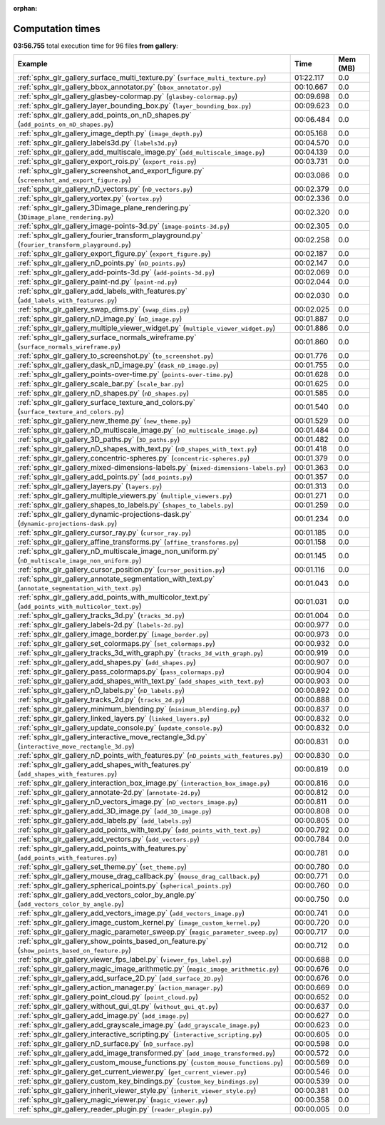 
:orphan:

.. _sphx_glr_gallery_sg_execution_times:


Computation times
=================
**03:56.755** total execution time for 96 files **from gallery**:

.. container::

  .. raw:: html

    <style scoped>
    <link href="https://cdnjs.cloudflare.com/ajax/libs/twitter-bootstrap/5.3.0/css/bootstrap.min.css" rel="stylesheet" />
    <link href="https://cdn.datatables.net/1.13.6/css/dataTables.bootstrap5.min.css" rel="stylesheet" />
    </style>
    <script src="https://code.jquery.com/jquery-3.7.0.js"></script>
    <script src="https://cdn.datatables.net/1.13.6/js/jquery.dataTables.min.js"></script>
    <script src="https://cdn.datatables.net/1.13.6/js/dataTables.bootstrap5.min.js"></script>
    <script type="text/javascript" class="init">
    $(document).ready( function () {
        $('table.sg-datatable').DataTable({order: [[1, 'desc']]});
    } );
    </script>

  .. list-table::
   :header-rows: 1
   :class: table table-striped sg-datatable

   * - Example
     - Time
     - Mem (MB)
   * - :ref:`sphx_glr_gallery_surface_multi_texture.py` (``surface_multi_texture.py``)
     - 01:22.117
     - 0.0
   * - :ref:`sphx_glr_gallery_bbox_annotator.py` (``bbox_annotator.py``)
     - 00:10.667
     - 0.0
   * - :ref:`sphx_glr_gallery_glasbey-colormap.py` (``glasbey-colormap.py``)
     - 00:09.698
     - 0.0
   * - :ref:`sphx_glr_gallery_layer_bounding_box.py` (``layer_bounding_box.py``)
     - 00:09.623
     - 0.0
   * - :ref:`sphx_glr_gallery_add_points_on_nD_shapes.py` (``add_points_on_nD_shapes.py``)
     - 00:06.484
     - 0.0
   * - :ref:`sphx_glr_gallery_image_depth.py` (``image_depth.py``)
     - 00:05.168
     - 0.0
   * - :ref:`sphx_glr_gallery_labels3d.py` (``labels3d.py``)
     - 00:04.570
     - 0.0
   * - :ref:`sphx_glr_gallery_add_multiscale_image.py` (``add_multiscale_image.py``)
     - 00:04.139
     - 0.0
   * - :ref:`sphx_glr_gallery_export_rois.py` (``export_rois.py``)
     - 00:03.731
     - 0.0
   * - :ref:`sphx_glr_gallery_screenshot_and_export_figure.py` (``screenshot_and_export_figure.py``)
     - 00:03.086
     - 0.0
   * - :ref:`sphx_glr_gallery_nD_vectors.py` (``nD_vectors.py``)
     - 00:02.379
     - 0.0
   * - :ref:`sphx_glr_gallery_vortex.py` (``vortex.py``)
     - 00:02.336
     - 0.0
   * - :ref:`sphx_glr_gallery_3Dimage_plane_rendering.py` (``3Dimage_plane_rendering.py``)
     - 00:02.320
     - 0.0
   * - :ref:`sphx_glr_gallery_image-points-3d.py` (``image-points-3d.py``)
     - 00:02.305
     - 0.0
   * - :ref:`sphx_glr_gallery_fourier_transform_playground.py` (``fourier_transform_playground.py``)
     - 00:02.258
     - 0.0
   * - :ref:`sphx_glr_gallery_export_figure.py` (``export_figure.py``)
     - 00:02.187
     - 0.0
   * - :ref:`sphx_glr_gallery_nD_points.py` (``nD_points.py``)
     - 00:02.147
     - 0.0
   * - :ref:`sphx_glr_gallery_add-points-3d.py` (``add-points-3d.py``)
     - 00:02.069
     - 0.0
   * - :ref:`sphx_glr_gallery_paint-nd.py` (``paint-nd.py``)
     - 00:02.044
     - 0.0
   * - :ref:`sphx_glr_gallery_add_labels_with_features.py` (``add_labels_with_features.py``)
     - 00:02.030
     - 0.0
   * - :ref:`sphx_glr_gallery_swap_dims.py` (``swap_dims.py``)
     - 00:02.025
     - 0.0
   * - :ref:`sphx_glr_gallery_nD_image.py` (``nD_image.py``)
     - 00:01.887
     - 0.0
   * - :ref:`sphx_glr_gallery_multiple_viewer_widget.py` (``multiple_viewer_widget.py``)
     - 00:01.886
     - 0.0
   * - :ref:`sphx_glr_gallery_surface_normals_wireframe.py` (``surface_normals_wireframe.py``)
     - 00:01.860
     - 0.0
   * - :ref:`sphx_glr_gallery_to_screenshot.py` (``to_screenshot.py``)
     - 00:01.776
     - 0.0
   * - :ref:`sphx_glr_gallery_dask_nD_image.py` (``dask_nD_image.py``)
     - 00:01.755
     - 0.0
   * - :ref:`sphx_glr_gallery_points-over-time.py` (``points-over-time.py``)
     - 00:01.628
     - 0.0
   * - :ref:`sphx_glr_gallery_scale_bar.py` (``scale_bar.py``)
     - 00:01.625
     - 0.0
   * - :ref:`sphx_glr_gallery_nD_shapes.py` (``nD_shapes.py``)
     - 00:01.585
     - 0.0
   * - :ref:`sphx_glr_gallery_surface_texture_and_colors.py` (``surface_texture_and_colors.py``)
     - 00:01.540
     - 0.0
   * - :ref:`sphx_glr_gallery_new_theme.py` (``new_theme.py``)
     - 00:01.529
     - 0.0
   * - :ref:`sphx_glr_gallery_nD_multiscale_image.py` (``nD_multiscale_image.py``)
     - 00:01.484
     - 0.0
   * - :ref:`sphx_glr_gallery_3D_paths.py` (``3D_paths.py``)
     - 00:01.482
     - 0.0
   * - :ref:`sphx_glr_gallery_nD_shapes_with_text.py` (``nD_shapes_with_text.py``)
     - 00:01.418
     - 0.0
   * - :ref:`sphx_glr_gallery_concentric-spheres.py` (``concentric-spheres.py``)
     - 00:01.379
     - 0.0
   * - :ref:`sphx_glr_gallery_mixed-dimensions-labels.py` (``mixed-dimensions-labels.py``)
     - 00:01.363
     - 0.0
   * - :ref:`sphx_glr_gallery_add_points.py` (``add_points.py``)
     - 00:01.357
     - 0.0
   * - :ref:`sphx_glr_gallery_layers.py` (``layers.py``)
     - 00:01.313
     - 0.0
   * - :ref:`sphx_glr_gallery_multiple_viewers.py` (``multiple_viewers.py``)
     - 00:01.271
     - 0.0
   * - :ref:`sphx_glr_gallery_shapes_to_labels.py` (``shapes_to_labels.py``)
     - 00:01.259
     - 0.0
   * - :ref:`sphx_glr_gallery_dynamic-projections-dask.py` (``dynamic-projections-dask.py``)
     - 00:01.234
     - 0.0
   * - :ref:`sphx_glr_gallery_cursor_ray.py` (``cursor_ray.py``)
     - 00:01.185
     - 0.0
   * - :ref:`sphx_glr_gallery_affine_transforms.py` (``affine_transforms.py``)
     - 00:01.158
     - 0.0
   * - :ref:`sphx_glr_gallery_nD_multiscale_image_non_uniform.py` (``nD_multiscale_image_non_uniform.py``)
     - 00:01.145
     - 0.0
   * - :ref:`sphx_glr_gallery_cursor_position.py` (``cursor_position.py``)
     - 00:01.116
     - 0.0
   * - :ref:`sphx_glr_gallery_annotate_segmentation_with_text.py` (``annotate_segmentation_with_text.py``)
     - 00:01.043
     - 0.0
   * - :ref:`sphx_glr_gallery_add_points_with_multicolor_text.py` (``add_points_with_multicolor_text.py``)
     - 00:01.031
     - 0.0
   * - :ref:`sphx_glr_gallery_tracks_3d.py` (``tracks_3d.py``)
     - 00:01.004
     - 0.0
   * - :ref:`sphx_glr_gallery_labels-2d.py` (``labels-2d.py``)
     - 00:00.977
     - 0.0
   * - :ref:`sphx_glr_gallery_image_border.py` (``image_border.py``)
     - 00:00.973
     - 0.0
   * - :ref:`sphx_glr_gallery_set_colormaps.py` (``set_colormaps.py``)
     - 00:00.932
     - 0.0
   * - :ref:`sphx_glr_gallery_tracks_3d_with_graph.py` (``tracks_3d_with_graph.py``)
     - 00:00.919
     - 0.0
   * - :ref:`sphx_glr_gallery_add_shapes.py` (``add_shapes.py``)
     - 00:00.907
     - 0.0
   * - :ref:`sphx_glr_gallery_pass_colormaps.py` (``pass_colormaps.py``)
     - 00:00.904
     - 0.0
   * - :ref:`sphx_glr_gallery_add_shapes_with_text.py` (``add_shapes_with_text.py``)
     - 00:00.903
     - 0.0
   * - :ref:`sphx_glr_gallery_nD_labels.py` (``nD_labels.py``)
     - 00:00.892
     - 0.0
   * - :ref:`sphx_glr_gallery_tracks_2d.py` (``tracks_2d.py``)
     - 00:00.888
     - 0.0
   * - :ref:`sphx_glr_gallery_minimum_blending.py` (``minimum_blending.py``)
     - 00:00.837
     - 0.0
   * - :ref:`sphx_glr_gallery_linked_layers.py` (``linked_layers.py``)
     - 00:00.832
     - 0.0
   * - :ref:`sphx_glr_gallery_update_console.py` (``update_console.py``)
     - 00:00.832
     - 0.0
   * - :ref:`sphx_glr_gallery_interactive_move_rectangle_3d.py` (``interactive_move_rectangle_3d.py``)
     - 00:00.831
     - 0.0
   * - :ref:`sphx_glr_gallery_nD_points_with_features.py` (``nD_points_with_features.py``)
     - 00:00.830
     - 0.0
   * - :ref:`sphx_glr_gallery_add_shapes_with_features.py` (``add_shapes_with_features.py``)
     - 00:00.819
     - 0.0
   * - :ref:`sphx_glr_gallery_interaction_box_image.py` (``interaction_box_image.py``)
     - 00:00.816
     - 0.0
   * - :ref:`sphx_glr_gallery_annotate-2d.py` (``annotate-2d.py``)
     - 00:00.812
     - 0.0
   * - :ref:`sphx_glr_gallery_nD_vectors_image.py` (``nD_vectors_image.py``)
     - 00:00.811
     - 0.0
   * - :ref:`sphx_glr_gallery_add_3D_image.py` (``add_3D_image.py``)
     - 00:00.808
     - 0.0
   * - :ref:`sphx_glr_gallery_add_labels.py` (``add_labels.py``)
     - 00:00.805
     - 0.0
   * - :ref:`sphx_glr_gallery_add_points_with_text.py` (``add_points_with_text.py``)
     - 00:00.792
     - 0.0
   * - :ref:`sphx_glr_gallery_add_vectors.py` (``add_vectors.py``)
     - 00:00.784
     - 0.0
   * - :ref:`sphx_glr_gallery_add_points_with_features.py` (``add_points_with_features.py``)
     - 00:00.781
     - 0.0
   * - :ref:`sphx_glr_gallery_set_theme.py` (``set_theme.py``)
     - 00:00.780
     - 0.0
   * - :ref:`sphx_glr_gallery_mouse_drag_callback.py` (``mouse_drag_callback.py``)
     - 00:00.771
     - 0.0
   * - :ref:`sphx_glr_gallery_spherical_points.py` (``spherical_points.py``)
     - 00:00.760
     - 0.0
   * - :ref:`sphx_glr_gallery_add_vectors_color_by_angle.py` (``add_vectors_color_by_angle.py``)
     - 00:00.750
     - 0.0
   * - :ref:`sphx_glr_gallery_add_vectors_image.py` (``add_vectors_image.py``)
     - 00:00.741
     - 0.0
   * - :ref:`sphx_glr_gallery_image_custom_kernel.py` (``image_custom_kernel.py``)
     - 00:00.720
     - 0.0
   * - :ref:`sphx_glr_gallery_magic_parameter_sweep.py` (``magic_parameter_sweep.py``)
     - 00:00.717
     - 0.0
   * - :ref:`sphx_glr_gallery_show_points_based_on_feature.py` (``show_points_based_on_feature.py``)
     - 00:00.712
     - 0.0
   * - :ref:`sphx_glr_gallery_viewer_fps_label.py` (``viewer_fps_label.py``)
     - 00:00.688
     - 0.0
   * - :ref:`sphx_glr_gallery_magic_image_arithmetic.py` (``magic_image_arithmetic.py``)
     - 00:00.676
     - 0.0
   * - :ref:`sphx_glr_gallery_add_surface_2D.py` (``add_surface_2D.py``)
     - 00:00.676
     - 0.0
   * - :ref:`sphx_glr_gallery_action_manager.py` (``action_manager.py``)
     - 00:00.669
     - 0.0
   * - :ref:`sphx_glr_gallery_point_cloud.py` (``point_cloud.py``)
     - 00:00.652
     - 0.0
   * - :ref:`sphx_glr_gallery_without_gui_qt.py` (``without_gui_qt.py``)
     - 00:00.637
     - 0.0
   * - :ref:`sphx_glr_gallery_add_image.py` (``add_image.py``)
     - 00:00.627
     - 0.0
   * - :ref:`sphx_glr_gallery_add_grayscale_image.py` (``add_grayscale_image.py``)
     - 00:00.623
     - 0.0
   * - :ref:`sphx_glr_gallery_interactive_scripting.py` (``interactive_scripting.py``)
     - 00:00.605
     - 0.0
   * - :ref:`sphx_glr_gallery_nD_surface.py` (``nD_surface.py``)
     - 00:00.598
     - 0.0
   * - :ref:`sphx_glr_gallery_add_image_transformed.py` (``add_image_transformed.py``)
     - 00:00.572
     - 0.0
   * - :ref:`sphx_glr_gallery_custom_mouse_functions.py` (``custom_mouse_functions.py``)
     - 00:00.569
     - 0.0
   * - :ref:`sphx_glr_gallery_get_current_viewer.py` (``get_current_viewer.py``)
     - 00:00.546
     - 0.0
   * - :ref:`sphx_glr_gallery_custom_key_bindings.py` (``custom_key_bindings.py``)
     - 00:00.539
     - 0.0
   * - :ref:`sphx_glr_gallery_inherit_viewer_style.py` (``inherit_viewer_style.py``)
     - 00:00.381
     - 0.0
   * - :ref:`sphx_glr_gallery_magic_viewer.py` (``magic_viewer.py``)
     - 00:00.358
     - 0.0
   * - :ref:`sphx_glr_gallery_reader_plugin.py` (``reader_plugin.py``)
     - 00:00.005
     - 0.0
